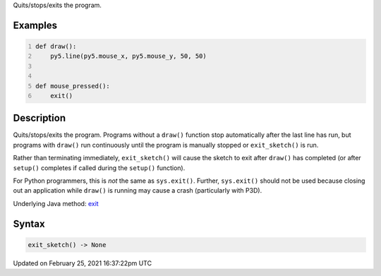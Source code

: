 .. title: exit_sketch()
.. slug: exit_sketch
.. date: 2021-02-25 16:37:22 UTC+00:00
.. tags:
.. category:
.. link:
.. description: py5 exit_sketch() documentation
.. type: text

Quits/stops/exits the program.

Examples
========

.. raw:: html

    <div class="example-table">

.. raw:: html

    <div class="example-row"><div class="example-cell-image">

.. raw:: html

    </div><div class="example-cell-code">

.. code:: python
    :number-lines:

    def draw():
        py5.line(py5.mouse_x, py5.mouse_y, 50, 50)


    def mouse_pressed():
        exit()

.. raw:: html

    </div></div>

.. raw:: html

    </div>

Description
===========

Quits/stops/exits the program. Programs without a ``draw()`` function stop automatically after the last line has run, but programs with ``draw()`` run continuously until the program is manually stopped or ``exit_sketch()`` is run.

Rather than terminating immediately, ``exit_sketch()`` will cause the sketch to exit after ``draw()`` has completed (or after ``setup()`` completes if called during the ``setup()`` function).

For Python programmers, this is *not* the same as ``sys.exit()``. Further, ``sys.exit()`` should not be used because closing out an application while ``draw()`` is running may cause a crash (particularly with P3D).

Underlying Java method: `exit <https://processing.org/reference/exit_.html>`_

Syntax
======

.. code:: python

    exit_sketch() -> None

Updated on February 25, 2021 16:37:22pm UTC

